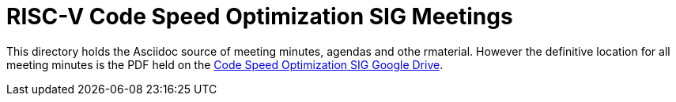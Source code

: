 = RISC-V Code Speed Optimization SIG Meetings =

////
SPDX-License-Identifier: CC-BY-4.0

Document conventions:
- one line per paragraph (don't fill lines - this makes changes clearer)
- Wikipedia heading conventions (First word only capitalized)
- US spelling throughout.
////

This directory holds the Asciidoc source of meeting minutes, agendas and othe rmaterial. However the definitive location for all meeting minutes is the PDF held on the https://drive.google.com/drive/folders/1iSOCGbMp5bWYVvgs5GkeHmmHFS9y0jp1[Code Speed Optimization SIG Google Drive].
